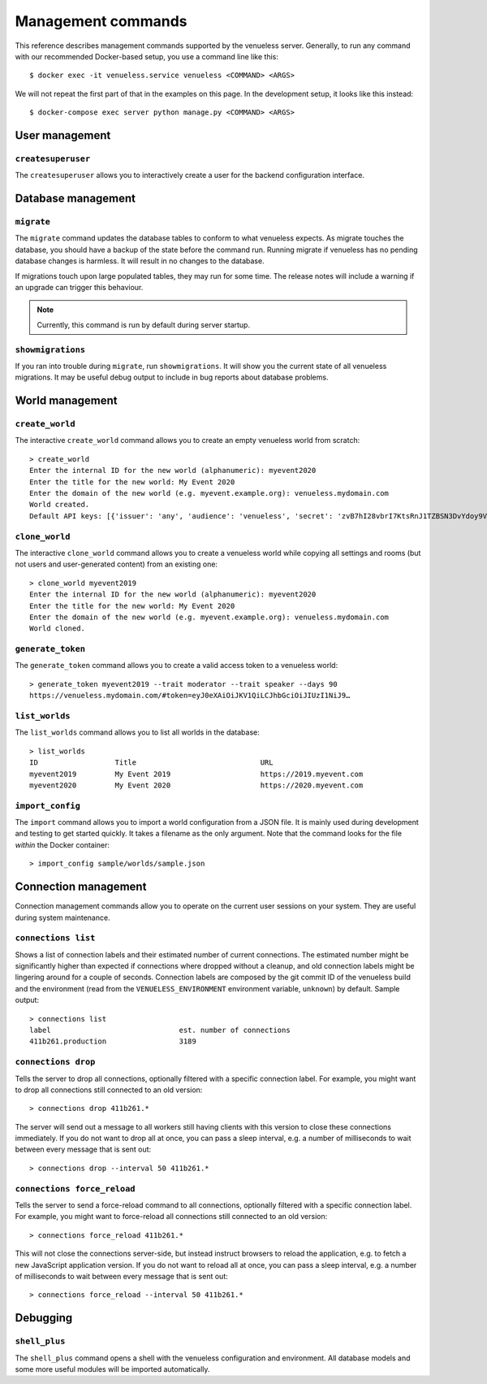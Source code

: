 Management commands
===================

This reference describes management commands supported by the venueless server.
Generally, to run any command with our recommended Docker-based setup, you use a command line like this::

    $ docker exec -it venueless.service venueless <COMMAND> <ARGS>

We will not repeat the first part of that in the examples on this page. In the development setup, it looks like this
instead::

    $ docker-compose exec server python manage.py <COMMAND> <ARGS>

User management
---------------

``createsuperuser``
"""""""""""""""""""

The ``createsuperuser`` allows you to interactively create a user for the backend configuration interface.

Database management
-------------------

``migrate``
"""""""""""

The ``migrate`` command updates the database tables to conform to what venueless expects.  As migrate touches the
database, you should have a backup of the state before the command run. Running migrate if venueless has no pending
database changes is harmless. It will result in no changes to the database.

If migrations touch upon large populated tables, they may run for some time. The release notes will include a warning
if an upgrade can trigger this behaviour.

.. note:: Currently, this command is run by default during server startup.

``showmigrations``
""""""""""""""""""

If you ran into trouble during ``migrate``, run ``showmigrations``. It will show you the current state of all venueless
migrations. It may be useful debug output to include in bug reports about database problems.

World management
----------------

``create_world``
""""""""""""""""

The interactive ``create_world`` command allows you to create an empty venueless world from scratch::

    > create_world
    Enter the internal ID for the new world (alphanumeric): myevent2020
    Enter the title for the new world: My Event 2020
    Enter the domain of the new world (e.g. myevent.example.org): venueless.mydomain.com
    World created.
    Default API keys: [{'issuer': 'any', 'audience': 'venueless', 'secret': 'zvB7hI28vbrI7KtsRnJ1TZBSN3DvYdoy9VoJGLI1ouHQP5VtRG3U6AgKJ9YOqKNU'}]

``clone_world``
""""""""""""""""

The interactive ``clone_world`` command allows you to create a venueless world while copying all settings and rooms
(but not users and user-generated content) from an existing one::

    > clone_world myevent2019
    Enter the internal ID for the new world (alphanumeric): myevent2020
    Enter the title for the new world: My Event 2020
    Enter the domain of the new world (e.g. myevent.example.org): venueless.mydomain.com
    World cloned.

``generate_token``
""""""""""""""""""

The ``generate_token`` command allows you to create a valid access token to a venueless world::

    > generate_token myevent2019 --trait moderator --trait speaker --days 90
    https://venueless.mydomain.com/#token=eyJ0eXAiOiJKV1QiLCJhbGciOiJIUzI1NiJ9…

``list_worlds``
"""""""""""""""

The ``list_worlds`` command allows you to list all worlds in the database::

    > list_worlds
    ID                  Title                             URL
    myevent2019         My Event 2019                     https://2019.myevent.com
    myevent2020         My Event 2020                     https://2020.myevent.com

``import_config``
"""""""""""""""""

The ``import`` command allows you to import a world configuration from a JSON file. It is mainly used during development
and testing to get started quickly. It takes a filename as the only argument. Note that the command looks for the file
*within* the Docker container::

    > import_config sample/worlds/sample.json


Connection management
---------------------

Connection management commands allow you to operate on the current user sessions on your system. They are useful during
system maintenance.

``connections list``
""""""""""""""""""""

Shows a list of connection labels and their estimated number of current connections. The estimated number might be
significantly higher than expected if connections where dropped without a cleanup, and old connection labels might
be lingering around for a couple of seconds. Connection labels are composed by the git commit ID of the venueless
build and the environment (read from the ``VENUELESS_ENVIRONMENT`` environment variable, ``unknown``) by default.
Sample output::

    > connections list
    label                              est. number of connections
    411b261.production                 3189

``connections drop``
""""""""""""""""""""

Tells the server to drop all connections, optionally filtered with a specific connection label. For example, you might
want to drop all connections still connected to an old version::

    > connections drop 411b261.*

The server will send out a message to all workers still having clients with this version to close these connections
immediately. If you do not want to drop all at once, you can pass a sleep interval, e.g. a number of milliseconds to
wait between every message that is sent out::

    > connections drop --interval 50 411b261.*

``connections force_reload``
""""""""""""""""""""""""""""

Tells the server to send a force-reload command to all connections, optionally filtered with a specific connection
label. For example, you might want to force-reload all connections still connected to an old version::

    > connections force_reload 411b261.*

This will not close the connections server-side, but instead instruct browsers to reload the application, e.g. to fetch
a new JavaScript application version.
If you do not want to reload all at once, you can pass a sleep interval, e.g. a number of milliseconds to
wait between every message that is sent out::

    > connections force_reload --interval 50 411b261.*

Debugging
---------

``shell_plus``
""""""""""""""

The ``shell_plus`` command opens a shell with the venueless configuration and environment. All database models and some
more useful modules will be imported automatically.
